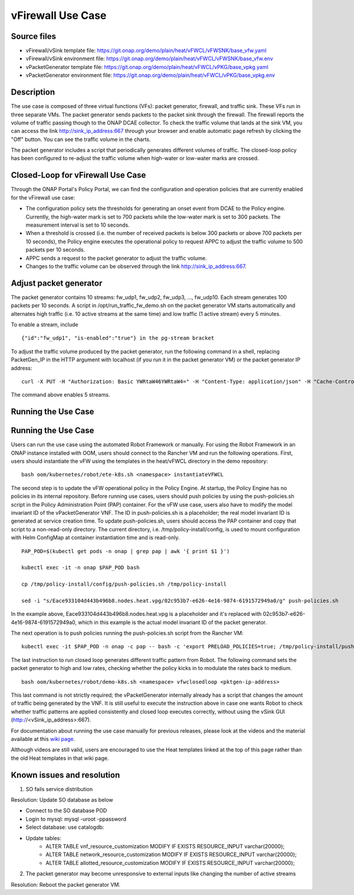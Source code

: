 .. _docs_vfw:

vFirewall Use Case
------------------

Source files
~~~~~~~~~~~~

- vFirewall/vSink template file: https://git.onap.org/demo/plain/heat/vFWCL/vFWSNK/base_vfw.yaml
- vFirewall/vSink environment file: https://git.onap.org/demo/plain/heat/vFWCL/vFWSNK/base_vfw.env

- vPacketGenerator template file: https://git.onap.org/demo/plain/heat/vFWCL/vPKG/base_vpkg.yaml
- vPacketGenerator environment file: https://git.onap.org/demo/plain/heat/vFWCL/vPKG/base_vpkg.env


Description
~~~~~~~~~~~

The use case is composed of three virtual functions (VFs): packet generator, firewall, and traffic sink. 
These VFs run in three separate VMs. The packet generator sends packets to the packet sink through the firewall. 
The firewall reports the volume of traffic passing though to the ONAP DCAE collector. To check the traffic volume 
that lands at the sink VM, you can access the link http://sink_ip_address:667 through your browser and enable 
automatic page refresh by clicking the "Off" button. You can see the traffic volume in the charts.

The packet generator includes a script that periodically generates different volumes of traffic. The closed-loop 
policy has been configured to re-adjust the traffic volume when high-water or low-water marks are crossed.


Closed-Loop for vFirewall Use Case
~~~~~~~~~~~~~~~~~~~~~~~~~~~~~~~~~~

Through the ONAP Portal's Policy Portal, we can find the configuration and operation policies that are currently 
enabled for the vFirewall use case:

- The configuration policy sets the thresholds for generating an onset event from DCAE to the Policy engine. Currently, the high-water mark is set to 700 packets while the low-water mark is set to 300 packets. The measurement interval is set to 10 seconds.
- When a threshold is crossed (i.e. the number of received packets is below 300 packets or above 700 packets per 10 seconds), the Policy engine executes the operational policy to request APPC to adjust the traffic volume to 500 packets per 10 seconds.
- APPC sends a request to the packet generator to adjust the traffic volume. 
- Changes to the traffic volume can be observed through the link http://sink_ip_address:667.


Adjust packet generator
~~~~~~~~~~~~~~~~~~~~~~~

The packet generator contains 10 streams: fw_udp1, fw_udp2, fw_udp3, ..., fw_udp10. Each stream generates 100 packets 
per 10 seconds. A script in /opt/run_traffic_fw_demo.sh on the packet generator VM starts automatically and alternates high 
traffic (i.e. 10 active streams at the same time) and low traffic (1 active stream) every 5 minutes.

To enable a stream, include

::

 {"id":"fw_udp1", "is-enabled":"true"} in the pg-stream bracket 

To adjust the traffic volume produced by the packet generator, run the following command in a shell, replacing PacketGen_IP in 
the HTTP argument with localhost (if you run it in the packet generator VM) or the packet generator IP address:

::

 curl -X PUT -H "Authorization: Basic YWRtaW46YWRtaW4=" -H "Content-Type: application/json" -H "Cache-Control: no-cache" -d '{"pg-streams":{"pg-stream": [{"id":"fw_udp1", "is-enabled":"true"},{"id":"fw_udp2", "is-enabled":"true"},{"id":"fw_udp3", "is-enabled":"true"},{"id":"fw_udp4", "is-enabled":"true"},{"id":"fw_udp5", "is-enabled":"true"}]}}' "http://PacketGen_IP:8183/restconf/config/sample-plugin:sample-plugin/pg-streams"

The command above enables 5 streams.


Running the Use Case
~~~~~~~~~~~~~~~~~~~~
Running the Use Case
~~~~~~~~~~~~~~~~~~~~
Users can run the use case using the automated Robot Framework or manually. For using the Robot Framework in an ONAP instance installed with OOM, users should connect to the Rancher VM and run the following operations. First, users should instantiate the vFW using the templates in the heat/vFWCL directory in the demo repository:

::

  bash oom/kubernetes/robot/ete-k8s.sh <namespace> instantiateVFWCL

The second step is to update the vFW operational policy in the Policy Engine. At startup, the Policy Engine has no policies in its internal repository. Before running use cases, users should push policies by using the push-policies.sh script in the Policy Administration Point (PAP) container. For the vFW use case, users also have to modify the model invariant ID of the vPacketGenerator VNF. The ID in push-policies.sh is a placeholder; the real model invariant ID is generated at service creation time. To update push-policies.sh, users should access the PAP container and copy that script to a non-read-only directory. The current directory, i.e. /tmp/policy-install/config, is used to mount configuration with Helm ConfigMap at container instantiation time and is read-only.

::

  PAP_POD=$(kubectl get pods -n onap | grep pap | awk '{ print $1 }')

  kubectl exec -it -n onap $PAP_POD bash

  cp /tmp/policy-install/config/push-policies.sh /tmp/policy-install

  sed -i "s/Eace933104d443b496b8.nodes.heat.vpg/02c953b7-e626-4e16-9874-6191572949a0/g" push-policies.sh

In the example above, Eace933104d443b496b8.nodes.heat.vpg is a placeholder and it's replaced with 02c953b7-e626-4e16-9874-6191572949a0, which in this example is the actual model invariant ID of the packet generator.

The next operation is to push policies running the push-policies.sh script from the Rancher VM:

::

  kubectl exec -it $PAP_POD -n onap -c pap -- bash -c 'export PRELOAD_POLICIES=true; /tmp/policy-install/push-policies.sh'

The last instruction to run closed loop generates different traffic pattern from Robot. The following command sets the packet generator to high and low rates, checking whether the policy kicks in to modulate the rates back to medium.

::

  bash oom/kubernetes/robot/demo-k8s.sh <namespace> vfwclosedloop <pktgen-ip-address>

This last command is not strictly required; the vPacketGenerator internally already has a script that changes the amount of traffic being generated by the VNF. It is still useful to execute the instruction above in case one wants Robot to check whether traffic patterns are applied consistently and closed loop executes correctly, without using the vSink GUI (http://<vSink_ip_address>:667).

For documentation about running the use case manually for previous releases, please look at the videos and the material available at this `wiki page`__.

__ https://wiki.onap.org/display/DW/Running+the+ONAP+Demos

Although videos are still valid, users are encouraged to use the Heat templates linked at the top of this page rather than the old Heat templates in that wiki page.

Known issues and resolution
~~~~~~~~~~~~~~~~~~~~~~~~~~~
1) SO fails service distribution

Resolution: Update SO database as below 

- Connect to the SO database POD
- Login to mysql: mysql -uroot -ppassword
- Select database: use catalogdb:
- Update tables:
    - ALTER TABLE vnf_resource_customization MODIFY IF EXISTS RESOURCE_INPUT varchar(20000);
    - ALTER TABLE network_resource_customization MODIFY IF EXISTS RESOURCE_INPUT varchar(20000);
    - ALTER TABLE allotted_resource_customization MODIFY IF EXISTS RESOURCE_INPUT varchar(20000);

2) The packet generator may become unresponsive to external inputs like changing the number of active streams

Resolution: Reboot the packet generator VM.